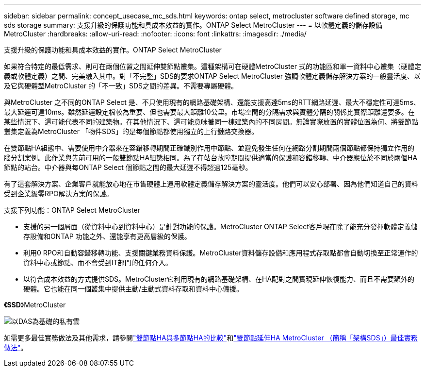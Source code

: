 ---
sidebar: sidebar 
permalink: concept_usecase_mc_sds.html 
keywords: ontap select, metrocluster software defined storage, mc sds storage 
summary: 支援升級的保護功能和具成本效益的實作。ONTAP Select MetroCluster 
---
= 以軟體定義的儲存設備MetroCluster
:hardbreaks:
:allow-uri-read: 
:nofooter: 
:icons: font
:linkattrs: 
:imagesdir: ./media/


[role="lead"]
支援升級的保護功能和具成本效益的實作。ONTAP Select MetroCluster

如果符合特定的最低需求、則可在兩個位置之間延伸雙節點叢集。這種架構可在硬體MetroCluster 式的功能區和單一資料中心叢集（硬體定義或軟體定義）之間、完美融入其中。對「不完整」SDS的要求ONTAP Select MetroCluster 強調軟體定義儲存解決方案的一般靈活度、以及它與硬體型MetroCluster 的「不一致」SDS之間的差異。不需要專屬硬體。

與MetroCluster 之不同的ONTAP Select 是、不只使用現有的網路基礎架構、還能支援高達5ms的RTT網路延遲、最大不穩定性可達5ms、最大延遲可達10ms。雖然延遲設定檔較為重要、但也需要最大距離10公里。市場空間的分隔需求與實體分隔的關係比實際距離還要多。在某些情況下、這可能代表不同的建築物。在其他情況下、這可能意味著同一棟建築內的不同房間。無論實際放置的實體位置為何、將雙節點叢集定義為MetroCluster 「物件SDS」的是每個節點都使用獨立的上行鏈路交換器。

在雙節點HA組態中、需要使用中介器來在容錯移轉期間正確識別作用中節點、並避免發生任何在網路分割期間兩個節點都保持獨立作用的腦分割案例。此作業與先前可用的一般雙節點HA組態相同。為了在站台故障期間提供適當的保護和容錯移轉、中介器應位於不同於兩個HA節點的站台。中介器與每ONTAP Select 個節點之間的最大延遲不得超過125毫秒。

有了這套解決方案、企業客戶就能放心地在市售硬體上運用軟體定義儲存解決方案的靈活度。他們可以安心部署、因為他們知道自己的資料受到企業級零RPO解決方案的保護。

支援下列功能：ONTAP Select MetroCluster

* 支援的另一個層面（從資料中心到資料中心）是針對功能的保護。MetroCluster ONTAP Select客戶現在除了能充分發揮軟體定義儲存設備和ONTAP 功能之外、還能享有更高層級的保護。
* 利用0 RPO和自動容錯移轉功能、支援關鍵業務資料保護。MetroCluster資料儲存設備和應用程式存取點都會自動切換至正常運作的資料中心或節點、而不會受到IT部門的任何介入。
* 以符合成本效益的方式提供SDS。MetroCluster它利用現有的網路基礎架構、在HA配對之間實現延伸恢復能力、而且不需要額外的硬體。它也能在同一個叢集中提供主動/主動式資料存取和資料中心備援。


*《SSD*》MetroCluster

image:MCSDS_01.jpg["以DAS為基礎的私有雲"]

如需更多最佳實務做法及其他需求，請參閱link:concept_ha_config.html#two-node-ha-versus-multi-node-ha["雙節點HA與多節點HA的比較"]和link:reference_plan_best_practices.html#two-node-stretched-ha-metrocluster-sds-best-practices["雙節點延伸HA MetroCluster （簡稱「架構SDS」）最佳實務做法"]。
